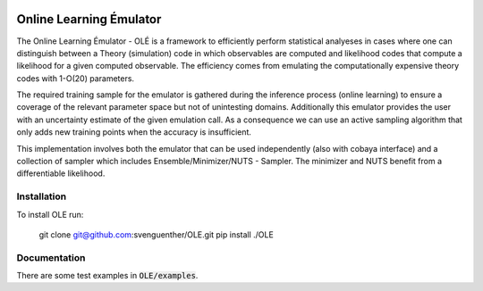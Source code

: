 .. image:: https://github.com/svenguenther/OLE/raw/main/docs/logos/OLE_trans.png
    :width: 800

Online Learning Émulator
===============================

The Online Learning Émulator - OLÉ is a framework to efficiently perform statistical analyeses in cases where one can distinguish between a Theory (simulation) code in which observables are computed and likelihood codes that compute a likelihood for a given computed observable. The efficiency comes from emulating the computationally expensive theory codes with 1-O(20) parameters. 

The required training sample for the emulator is gathered during the inference process (online learning) to ensure a coverage of the relevant parameter space but not of unintesting domains. Additionally this emulator provides the user with an uncertainty estimate of the given emulation call. As a consequence we can use an active sampling algorithm that only adds new training points when the accuracy is insufficient.

This implementation involves both the emulator that can be used independently (also with cobaya interface) and a collection of sampler which includes Ensemble/Minimizer/NUTS - Sampler. The minimizer and NUTS benefit from a differentiable likelihood.

Installation
------------

To install OLE run:

    git clone git@github.com:svenguenther/OLE.git
    pip install ./OLE

Documentation
-------------

There are some test examples in :code:`OLE/examples`. 
